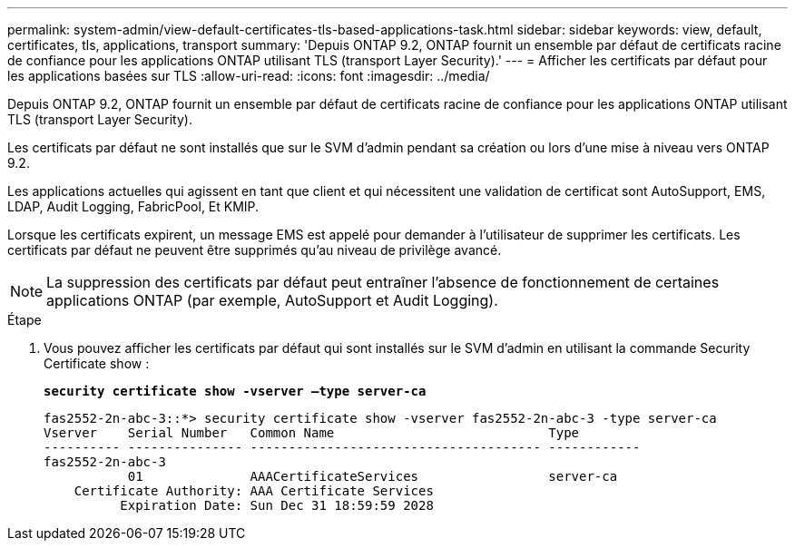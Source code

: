---
permalink: system-admin/view-default-certificates-tls-based-applications-task.html 
sidebar: sidebar 
keywords: view, default, certificates, tls, applications, transport 
summary: 'Depuis ONTAP 9.2, ONTAP fournit un ensemble par défaut de certificats racine de confiance pour les applications ONTAP utilisant TLS (transport Layer Security).' 
---
= Afficher les certificats par défaut pour les applications basées sur TLS
:allow-uri-read: 
:icons: font
:imagesdir: ../media/


[role="lead"]
Depuis ONTAP 9.2, ONTAP fournit un ensemble par défaut de certificats racine de confiance pour les applications ONTAP utilisant TLS (transport Layer Security).

Les certificats par défaut ne sont installés que sur le SVM d'admin pendant sa création ou lors d'une mise à niveau vers ONTAP 9.2.

Les applications actuelles qui agissent en tant que client et qui nécessitent une validation de certificat sont AutoSupport, EMS, LDAP, Audit Logging, FabricPool, Et KMIP.

Lorsque les certificats expirent, un message EMS est appelé pour demander à l'utilisateur de supprimer les certificats. Les certificats par défaut ne peuvent être supprimés qu'au niveau de privilège avancé.

[NOTE]
====
La suppression des certificats par défaut peut entraîner l'absence de fonctionnement de certaines applications ONTAP (par exemple, AutoSupport et Audit Logging).

====
.Étape
. Vous pouvez afficher les certificats par défaut qui sont installés sur le SVM d'admin en utilisant la commande Security Certificate show :
+
`*security certificate show -vserver –type server-ca*`

+
[listing]
----

fas2552-2n-abc-3::*> security certificate show -vserver fas2552-2n-abc-3 -type server-ca
Vserver    Serial Number   Common Name                            Type
---------- --------------- -------------------------------------- ------------
fas2552-2n-abc-3
           01              AAACertificateServices                 server-ca
    Certificate Authority: AAA Certificate Services
          Expiration Date: Sun Dec 31 18:59:59 2028
----


